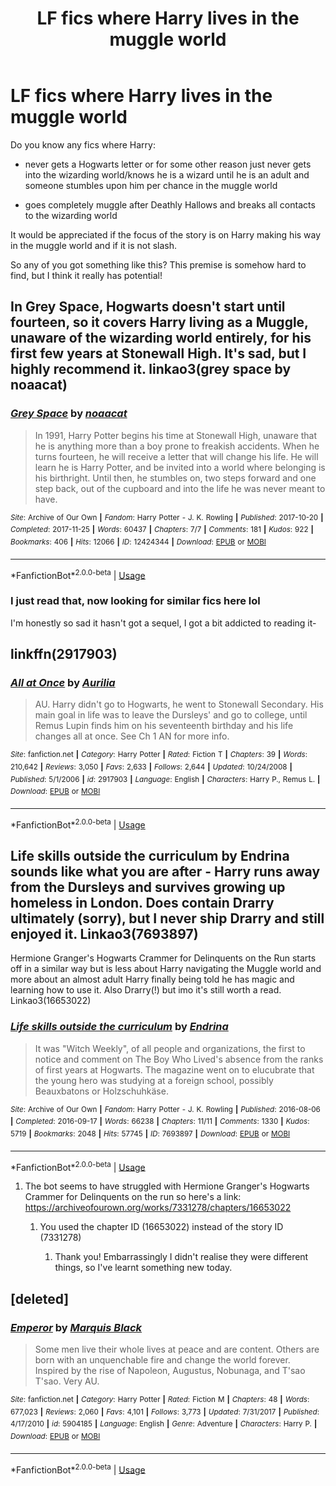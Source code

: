 #+TITLE: LF fics where Harry lives in the muggle world

* LF fics where Harry lives in the muggle world
:PROPERTIES:
:Author: brom47
:Score: 6
:DateUnix: 1595844051.0
:DateShort: 2020-Jul-27
:FlairText: Request
:END:
Do you know any fics where Harry:

- never gets a Hogwarts letter or for some other reason just never gets into the wizarding world/knows he is a wizard until he is an adult and someone stumbles upon him per chance in the muggle world

- goes completely muggle after Deathly Hallows and breaks all contacts to the wizarding world

It would be appreciated if the focus of the story is on Harry making his way in the muggle world and if it is not slash.

So any of you got something like this? This premise is somehow hard to find, but I think it really has potential!


** In Grey Space, Hogwarts doesn't start until fourteen, so it covers Harry living as a Muggle, unaware of the wizarding world entirely, for his first few years at Stonewall High. It's sad, but I highly recommend it. linkao3(grey space by noaacat)
:PROPERTIES:
:Author: tinyporcelainehorses
:Score: 2
:DateUnix: 1595850559.0
:DateShort: 2020-Jul-27
:END:

*** [[https://archiveofourown.org/works/12424344][*/Grey Space/*]] by [[https://www.archiveofourown.org/users/noaacat/pseuds/noaacat][/noaacat/]]

#+begin_quote
  In 1991, Harry Potter begins his time at Stonewall High, unaware that he is anything more than a boy prone to freakish accidents. When he turns fourteen, he will receive a letter that will change his life. He will learn he is Harry Potter, and be invited into a world where belonging is his birthright. Until then, he stumbles on, two steps forward and one step back, out of the cupboard and into the life he was never meant to have.
#+end_quote

^{/Site/:} ^{Archive} ^{of} ^{Our} ^{Own} ^{*|*} ^{/Fandom/:} ^{Harry} ^{Potter} ^{-} ^{J.} ^{K.} ^{Rowling} ^{*|*} ^{/Published/:} ^{2017-10-20} ^{*|*} ^{/Completed/:} ^{2017-11-25} ^{*|*} ^{/Words/:} ^{60437} ^{*|*} ^{/Chapters/:} ^{7/7} ^{*|*} ^{/Comments/:} ^{181} ^{*|*} ^{/Kudos/:} ^{922} ^{*|*} ^{/Bookmarks/:} ^{406} ^{*|*} ^{/Hits/:} ^{12066} ^{*|*} ^{/ID/:} ^{12424344} ^{*|*} ^{/Download/:} ^{[[https://archiveofourown.org/downloads/12424344/Grey%20Space.epub?updated_at=1544388795][EPUB]]} ^{or} ^{[[https://archiveofourown.org/downloads/12424344/Grey%20Space.mobi?updated_at=1544388795][MOBI]]}

--------------

*FanfictionBot*^{2.0.0-beta} | [[https://github.com/tusing/reddit-ffn-bot/wiki/Usage][Usage]]
:PROPERTIES:
:Author: FanfictionBot
:Score: 5
:DateUnix: 1595850580.0
:DateShort: 2020-Jul-27
:END:


*** I just read that, now looking for similar fics here lol

I'm honestly so sad it hasn't got a sequel, I got a bit addicted to reading it-
:PROPERTIES:
:Author: Oopdidoop
:Score: 1
:DateUnix: 1605845940.0
:DateShort: 2020-Nov-20
:END:


** linkffn(2917903)
:PROPERTIES:
:Author: Meandering_Fox
:Score: 2
:DateUnix: 1595870264.0
:DateShort: 2020-Jul-27
:END:

*** [[https://www.fanfiction.net/s/2917903/1/][*/All at Once/*]] by [[https://www.fanfiction.net/u/753614/Aurilia][/Aurilia/]]

#+begin_quote
  AU. Harry didn't go to Hogwarts, he went to Stonewall Secondary. His main goal in life was to leave the Dursleys' and go to college, until Remus Lupin finds him on his seventeenth birthday and his life changes all at once. See Ch 1 AN for more info.
#+end_quote

^{/Site/:} ^{fanfiction.net} ^{*|*} ^{/Category/:} ^{Harry} ^{Potter} ^{*|*} ^{/Rated/:} ^{Fiction} ^{T} ^{*|*} ^{/Chapters/:} ^{39} ^{*|*} ^{/Words/:} ^{210,642} ^{*|*} ^{/Reviews/:} ^{3,050} ^{*|*} ^{/Favs/:} ^{2,633} ^{*|*} ^{/Follows/:} ^{2,644} ^{*|*} ^{/Updated/:} ^{10/24/2008} ^{*|*} ^{/Published/:} ^{5/1/2006} ^{*|*} ^{/id/:} ^{2917903} ^{*|*} ^{/Language/:} ^{English} ^{*|*} ^{/Characters/:} ^{Harry} ^{P.,} ^{Remus} ^{L.} ^{*|*} ^{/Download/:} ^{[[http://www.ff2ebook.com/old/ffn-bot/index.php?id=2917903&source=ff&filetype=epub][EPUB]]} ^{or} ^{[[http://www.ff2ebook.com/old/ffn-bot/index.php?id=2917903&source=ff&filetype=mobi][MOBI]]}

--------------

*FanfictionBot*^{2.0.0-beta} | [[https://github.com/tusing/reddit-ffn-bot/wiki/Usage][Usage]]
:PROPERTIES:
:Author: FanfictionBot
:Score: 1
:DateUnix: 1595870282.0
:DateShort: 2020-Jul-27
:END:


** Life skills outside the curriculum by Endrina sounds like what you are after - Harry runs away from the Dursleys and survives growing up homeless in London. Does contain Drarry ultimately (sorry), but I never ship Drarry and still enjoyed it. Linkao3(7693897)

Hermione Granger's Hogwarts Crammer for Delinquents on the Run starts off in a similar way but is less about Harry navigating the Muggle world and more about an almost adult Harry finally being told he has magic and learning how to use it. Also Drarry(!) but imo it's still worth a read. Linkao3(16653022)
:PROPERTIES:
:Author: redwoodword
:Score: 1
:DateUnix: 1595856321.0
:DateShort: 2020-Jul-27
:END:

*** [[https://archiveofourown.org/works/7693897][*/Life skills outside the curriculum/*]] by [[https://www.archiveofourown.org/users/Endrina/pseuds/Endrina][/Endrina/]]

#+begin_quote
  It was "Witch Weekly", of all people and organizations, the first to notice and comment on The Boy Who Lived's absence from the ranks of first years at Hogwarts. The magazine went on to elucubrate that the young hero was studying at a foreign school, possibly Beauxbatons or Holzschuhkäse.
#+end_quote

^{/Site/:} ^{Archive} ^{of} ^{Our} ^{Own} ^{*|*} ^{/Fandom/:} ^{Harry} ^{Potter} ^{-} ^{J.} ^{K.} ^{Rowling} ^{*|*} ^{/Published/:} ^{2016-08-06} ^{*|*} ^{/Completed/:} ^{2016-09-17} ^{*|*} ^{/Words/:} ^{66238} ^{*|*} ^{/Chapters/:} ^{11/11} ^{*|*} ^{/Comments/:} ^{1330} ^{*|*} ^{/Kudos/:} ^{5719} ^{*|*} ^{/Bookmarks/:} ^{2048} ^{*|*} ^{/Hits/:} ^{57745} ^{*|*} ^{/ID/:} ^{7693897} ^{*|*} ^{/Download/:} ^{[[https://archiveofourown.org/downloads/7693897/Life%20skills%20outside%20the.epub?updated_at=1595798267][EPUB]]} ^{or} ^{[[https://archiveofourown.org/downloads/7693897/Life%20skills%20outside%20the.mobi?updated_at=1595798267][MOBI]]}

--------------

*FanfictionBot*^{2.0.0-beta} | [[https://github.com/tusing/reddit-ffn-bot/wiki/Usage][Usage]]
:PROPERTIES:
:Author: FanfictionBot
:Score: 1
:DateUnix: 1595856338.0
:DateShort: 2020-Jul-27
:END:

**** The bot seems to have struggled with Hermione Granger's Hogwarts Crammer for Delinquents on the run so here's a link: [[https://archiveofourown.org/works/7331278/chapters/16653022]]
:PROPERTIES:
:Author: redwoodword
:Score: 2
:DateUnix: 1595858292.0
:DateShort: 2020-Jul-27
:END:

***** You used the chapter ID (16653022) instead of the story ID (7331278)
:PROPERTIES:
:Author: riomhchlaraitheoir
:Score: 3
:DateUnix: 1595881620.0
:DateShort: 2020-Jul-28
:END:

****** Thank you! Embarrassingly I didn't realise they were different things, so I've learnt something new today.
:PROPERTIES:
:Author: redwoodword
:Score: 1
:DateUnix: 1595887349.0
:DateShort: 2020-Jul-28
:END:


** [deleted]
:PROPERTIES:
:Score: 1
:DateUnix: 1595871242.0
:DateShort: 2020-Jul-27
:END:

*** [[https://www.fanfiction.net/s/5904185/1/][*/Emperor/*]] by [[https://www.fanfiction.net/u/1227033/Marquis-Black][/Marquis Black/]]

#+begin_quote
  Some men live their whole lives at peace and are content. Others are born with an unquenchable fire and change the world forever. Inspired by the rise of Napoleon, Augustus, Nobunaga, and T'sao T'sao. Very AU.
#+end_quote

^{/Site/:} ^{fanfiction.net} ^{*|*} ^{/Category/:} ^{Harry} ^{Potter} ^{*|*} ^{/Rated/:} ^{Fiction} ^{M} ^{*|*} ^{/Chapters/:} ^{48} ^{*|*} ^{/Words/:} ^{677,023} ^{*|*} ^{/Reviews/:} ^{2,060} ^{*|*} ^{/Favs/:} ^{4,101} ^{*|*} ^{/Follows/:} ^{3,773} ^{*|*} ^{/Updated/:} ^{7/31/2017} ^{*|*} ^{/Published/:} ^{4/17/2010} ^{*|*} ^{/id/:} ^{5904185} ^{*|*} ^{/Language/:} ^{English} ^{*|*} ^{/Genre/:} ^{Adventure} ^{*|*} ^{/Characters/:} ^{Harry} ^{P.} ^{*|*} ^{/Download/:} ^{[[http://www.ff2ebook.com/old/ffn-bot/index.php?id=5904185&source=ff&filetype=epub][EPUB]]} ^{or} ^{[[http://www.ff2ebook.com/old/ffn-bot/index.php?id=5904185&source=ff&filetype=mobi][MOBI]]}

--------------

*FanfictionBot*^{2.0.0-beta} | [[https://github.com/tusing/reddit-ffn-bot/wiki/Usage][Usage]]
:PROPERTIES:
:Author: FanfictionBot
:Score: 0
:DateUnix: 1595871260.0
:DateShort: 2020-Jul-27
:END:
